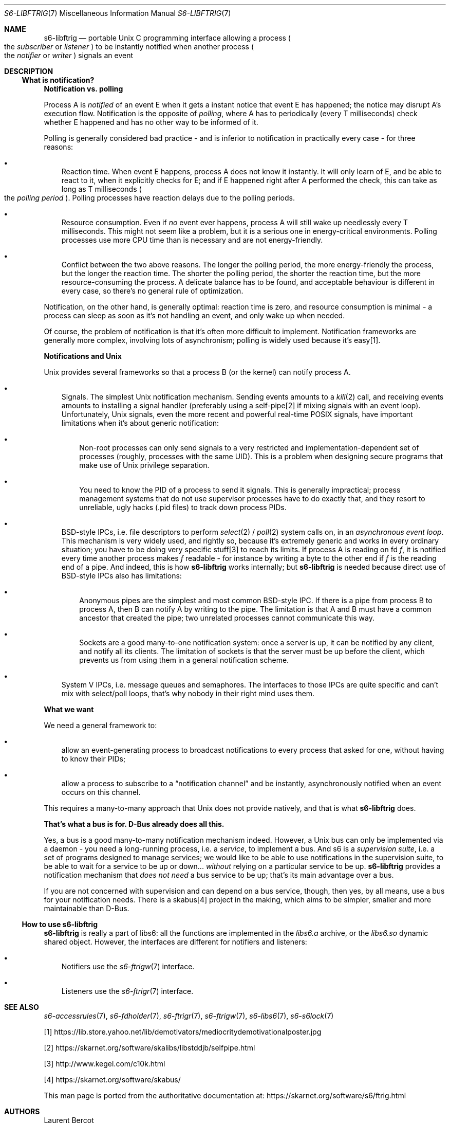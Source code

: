 .Dd September 14, 2020
.Dt S6-LIBFTRIG 7
.Os
.Sh NAME
.Nm s6-libftrig
.Nd portable Unix C programming interface allowing a process
.Po
the
.Em subscriber
or
.Em listener
.Pc
to be instantly notified when another process
.Po
the
.Em notifier
or
.Em writer
.Pc
signals an event
.Sh DESCRIPTION
.Ss What is notification?
.Sy Notification vs. polling
.Pp
Process A is
.Em notified
of an event E when it gets a instant notice that event E has happened;
the notice may disrupt A's execution flow.
Notification is the opposite of
.Em polling ,
where A has to periodically (every T milliseconds) check whether E
happened and has no other way to be informed of it.
.Pp
Polling is generally considered bad practice - and is inferior to
notification in practically every case - for three reasons:
.Bl -bullet -width x
.It
Reaction time.
When event E happens, process A does not know it instantly.
It will only learn of E, and be able to react to it, when it
explicitly checks for E; and if E happened right after A performed the
check, this can take as long as T milliseconds
.Po the
.Em polling period
.Pc .
Polling processes have reaction delays due to the polling periods.
.It
Resource consumption.
Even if
.Em no
event ever happens, process A will still wake up needlessly every T
milliseconds.
This might not seem like a problem, but it is a serious one in
energy-critical environments.
Polling processes use more CPU time than is necessary and are not
energy-friendly.
.It
Conflict between the two above reasons.
The longer the polling period, the more energy-friendly the process,
but the longer the reaction time.
The shorter the polling period, the shorter the reaction time, but the
more resource-consuming the process.
A delicate balance has to be found, and acceptable behaviour is
different in every case, so there's no general rule of optimization.
.El
.Pp
Notification, on the other hand, is generally optimal: reaction time
is zero, and resource consumption is minimal - a process can sleep as
soon as it's not handling an event, and only wake up when needed.
.Pp
Of course, the problem of notification is that it's often more
difficult to implement.
Notification frameworks are generally more complex, involving lots of
asynchronism; polling is widely used because it's easy[1].
.Pp
.Sy Notifications and Unix
.Pp
Unix provides several frameworks so that a process B (or the kernel)
can notify process A.
.Bl -bullet -width x
.It
Signals.
The simplest Unix notification mechanism.
Sending events amounts to a
.Xr kill 2
call, and receiving events amounts to installing a signal handler
(preferably using a self-pipe[2] if mixing signals with an event
loop).
Unfortunately, Unix signals, even the more recent and powerful
real-time POSIX signals, have important limitations when it's about
generic notification:
.Bl -bullet -width x
.It
Non-root processes can only send signals to a very restricted and
implementation-dependent set of processes (roughly, processes with the
same UID).
This is a problem when designing secure programs that make use of Unix
privilege separation.
.It
You need to know the PID of a process to send it signals.
This is generally impractical; process management systems that do not
use supervisor processes have to do exactly that, and they resort to
unreliable, ugly hacks (.pid files) to track down process PIDs.
.El
.It
BSD-style IPCs, i.e. file descriptors to perform
.Xr select 2 /
.Xr poll 2
system calls on, in an
.Em asynchronous event loop .
This mechanism is very widely used, and rightly so, because it's
extremely generic and works in every ordinary situation; you have to
be doing very specific stuff[3] to reach its limits.
If process A is reading on fd
.Va f ,
it is notified every time another process makes
.Va f
readable - for instance by writing a byte to the other end if
.Va f
is the reading end of a pipe.
And indeed, this is how
.Nm
works internally; but
.Nm
is needed because direct use of BSD-style IPCs also has limitations:
.Bl -bullet -width x
.It
Anonymous pipes are the simplest and most common BSD-style IPC.
If there is a pipe from process B to process A, then B can notify A by
writing to the pipe.
The limitation is that A and B must have a common ancestor that
created the pipe; two unrelated processes cannot communicate this way.
.It
Sockets are a good many-to-one notification system: once a server is
up, it can be notified by any client, and notify all its clients.
The limitation of sockets is that the server must be up before the
client, which prevents us from using them in a general notification
scheme.
.El
.It
System V IPCs, i.e. message queues and semaphores.
The interfaces to those IPCs are quite specific and can't mix with
select/poll loops, that's why nobody in their right mind uses them.
.El
.Pp
.Sy What we want
.Pp
We need a general framework to:
.Bl -bullet -width x
.It
allow an event-generating process to broadcast notifications to every
process that asked for one, without having to know their PIDs;
.It
allow a process to subscribe to a
.Dq notification channel
and be instantly, asynchronously notified when an event occurs on this
channel.
.El
.Pp
This requires a many-to-many approach that Unix does not provide
natively, and that is what
.Nm
does.
.Pp
.Sy That's what a bus is for. D-Bus already does all this.
.Pp
Yes, a bus is a good many-to-many notification mechanism
indeed.
However, a Unix bus can only be implemented via a daemon - you need a
long-running process, i.e. a
.Em service ,
to implement a bus.
And s6 is a
.Em supervision suite ,
i.e. a set of programs designed to manage services; we would like to
be able to use notifications in the supervision suite, to be able to
wait for a service to be up or down...
.Em without
relying on a particular service to be up.
.Nm
provides a notification mechanism that
.Em does not need
a bus service to be up; that's its main advantage over a bus.
.Pp
If you are not concerned with supervision and can depend on a bus
service, though, then yes, by all means, use a bus for your
notification needs.
There is a skabus[4] project in the making, which aims to be simpler,
smaller and more maintainable than D-Bus.
.Ss How to use Nm
.Nm
is really a part of libs6: all the functions are implemented
in the
.Pa libs6.a
archive, or the
.Pa libs6.so
dynamic shared object.
However, the interfaces are different for notifiers and listeners:
.Bl -bullet -width x
.It
Notifiers use the
.Xr s6-ftrigw 7
interface.
.It
Listeners use the
.Xr s6-ftrigr 7
interface.
.El
.Sh SEE ALSO
.Xr s6-accessrules 7 ,
.Xr s6-fdholder 7 ,
.Xr s6-ftrigr 7 ,
.Xr s6-ftrigw 7 ,
.Xr s6-libs6 7 ,
.Xr s6-s6lock 7
.Pp
[1]
.Lk https://lib.store.yahoo.net/lib/demotivators/mediocritydemotivationalposter.jpg
.Pp
[2]
.Lk https://skarnet.org/software/skalibs/libstddjb/selfpipe.html
.Pp
[3]
.Lk http://www.kegel.com/c10k.html
.Pp
[4]
.Lk https://skarnet.org/software/skabus/
.Pp
This man page is ported from the authoritative documentation at:
.Lk https://skarnet.org/software/s6/ftrig.html
.Sh AUTHORS
.An Laurent Bercot
.An Alexis Ao Mt flexibeast@gmail.com Ac (man page port)

